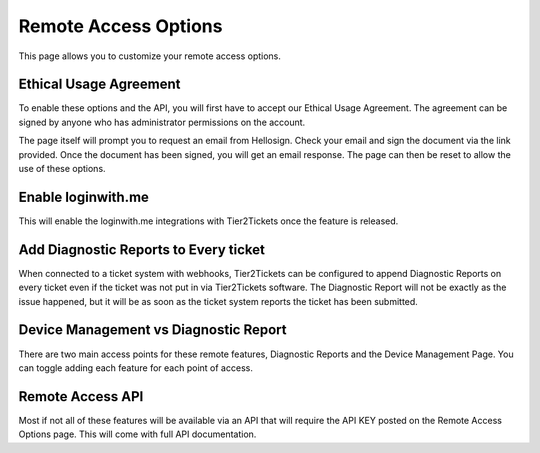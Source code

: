Remote Access Options
===============================

This page allows you to customize your remote access options.

Ethical Usage Agreement
--------------------------
To enable these options and the API, you will first have to accept our Ethical Usage Agreement. 
The agreement can be signed by anyone who has administrator permissions on the account. 

The page itself will prompt you to request an email from Hellosign. Check your email and sign the document via the link provided.
Once the document has been signed, you will get an email response. The page can then be reset to allow the use of these options.


Enable loginwith.me 
-----------------------
This will enable the loginwith.me integrations with Tier2Tickets once the feature is released.

Add Diagnostic Reports to Every ticket
----------------------------------------
When connected to a ticket system with webhooks, Tier2Tickets can be configured to append Diagnostic Reports on every ticket even if the ticket 
was not put in via Tier2Tickets software. The Diagnostic Report will not be exactly as the issue happened, but it will be as 
soon as the ticket system reports the ticket has been submitted. 

Device Management vs Diagnostic Report
--------------------------------------------
There are two main access points for these remote features, Diagnostic Reports and the Device Management Page. 
You can toggle adding each feature for each point of access.


Remote Access API
--------------------
Most if not all of these features will be available via an API that will require the API KEY posted on the 
Remote Access Options page. This will come with full API documentation.
